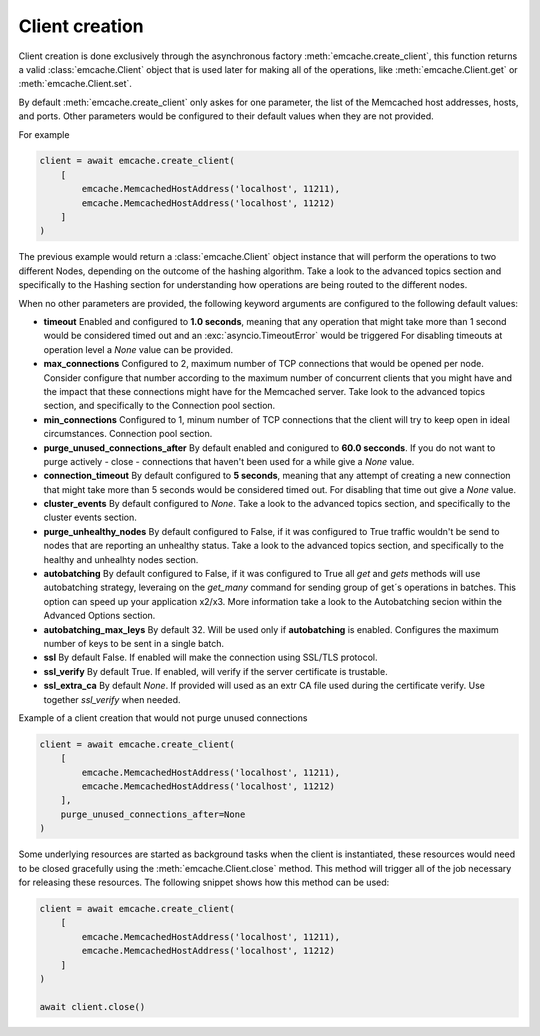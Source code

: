 Client creation
---------------

Client creation is done exclusively through the asynchronous factory :meth:`emcache.create_client`, this function returns a valid :class:`emcache.Client` object that is used
later for making all of the operations, like :meth:`emcache.Client.get` or :meth:`emcache.Client.set`.

By default :meth:`emcache.create_client` only askes for one parameter, the list of the Memcached host addresses, hosts, and ports. Other parameters would be
configured to their default values when they are not provided.

For example

.. code-block:: python

    client = await emcache.create_client(
        [
            emcache.MemcachedHostAddress('localhost', 11211),
            emcache.MemcachedHostAddress('localhost', 11212)
        ]
    )

The previous example would return a :class:`emcache.Client` object instance that will perform the operations to two different Nodes, depending on the outcome of the hashing algorithm.
Take a look to the advanced topics section and specifically to the Hashing section for understanding how operations are being routed to the different nodes.

When no other parameters are provided, the following keyword arguments are configured to the following default values:

- **timeout** Enabled and configured to **1.0 seconds**, meaning that any operation that might take more than 1 second would be considered timed out and an :exc:`asyncio.TimeoutError` would be triggered
  For disabling timeouts at operation level a `None` value can be provided.
- **max_connections** Configured to 2, maximum number of TCP connections that would be opened per node. Consider configure that number according to the maximum number of concurrent
  clients that you might have and the impact that these connections might have for the Memcached server. Take look to the advanced topics section, and specifically to the 
  Connection pool section.
- **min_connections** Configured to 1, minum number of TCP connections that the client will try to keep open in ideal circumstances.
  Connection pool section.
- **purge_unused_connections_after** By default enabled and conigured to **60.0 secconds**. If you do not want to purge actively - close - connections that haven't been used for a while give a `None` value.
- **connection_timeout** By default configured to **5 seconds**, meaning that any attempt of creating a new connection that might take more than 5 seconds would be considered timed out.
  For disabling that time out give a `None` value.
- **cluster_events** By default configured to `None`. Take a look to the advanced topics section, and specifically to the cluster events section.
- **purge_unhealthy_nodes** By default configured to False, if it was configured to True traffic wouldn't be send to nodes that are reporting an unhealthy status. Take a look to the advanced topics section, and specifically to the healthy and unhealhty nodes section.
- **autobatching** By default configured to False, if it was configured to True all `get` and `gets` methods will use autobatching strategy, leveraing on the `get_many` command for sending group of get´s operations in batches. This option can speed up your application x2/x3. More information take a look to the Autobatching secion within the Advanced Options section.
- **autobatching_max_leys** By default 32. Will be used only if **autobatching** is enabled. Configures the maximum number of keys to be sent in a single batch.
- **ssl** By default False. If enabled will make the connection using SSL/TLS protocol.
- **ssl_verify** By default True. If enabled, will verify if the server certificate is trustable.
- **ssl_extra_ca** By default `None`. If provided will used as an extr CA file used during the certificate verify. Use together `ssl_verify` when needed.

Example of a client creation that would not purge unused connections

.. code-block:: python

    client = await emcache.create_client(
        [
            emcache.MemcachedHostAddress('localhost', 11211),
            emcache.MemcachedHostAddress('localhost', 11212)
        ],
        purge_unused_connections_after=None
    )


Some underlying resources are started as background tasks when the client is instantiated, these resources would need to be closed gracefully using the :meth:`emcache.Client.close` method. This method will trigger all of the job necessary for releasing these resources. The following snippet shows how this method can be used:

.. code-block:: python

    client = await emcache.create_client(
        [
            emcache.MemcachedHostAddress('localhost', 11211),
            emcache.MemcachedHostAddress('localhost', 11212)
        ]
    )

    await client.close()
